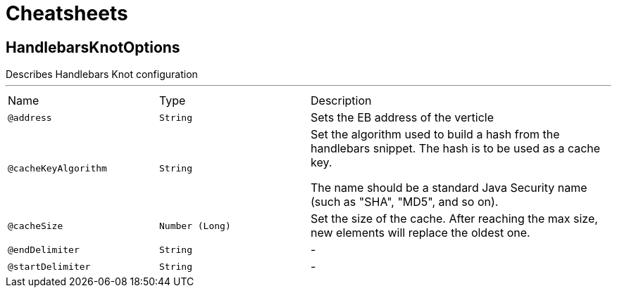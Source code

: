 = Cheatsheets

[[HandlebarsKnotOptions]]
== HandlebarsKnotOptions

++++
 Describes Handlebars Knot configuration
++++
'''

[cols=">25%,25%,50%"]
[frame="topbot"]
|===
^|Name | Type ^| Description
|[[address]]`@address`|`String`|+++
Sets the EB address of the verticle
+++
|[[cacheKeyAlgorithm]]`@cacheKeyAlgorithm`|`String`|+++
Set the algorithm used to build a hash from the handlebars snippet.
 The hash is to be used as a cache key.

 The name should be a standard Java Security name (such as "SHA", "MD5", and so on).
+++
|[[cacheSize]]`@cacheSize`|`Number (Long)`|+++
Set the size of the cache. After reaching the max size, new elements will replace the oldest one.
+++
|[[endDelimiter]]`@endDelimiter`|`String`|-
|[[startDelimiter]]`@startDelimiter`|`String`|-
|===

